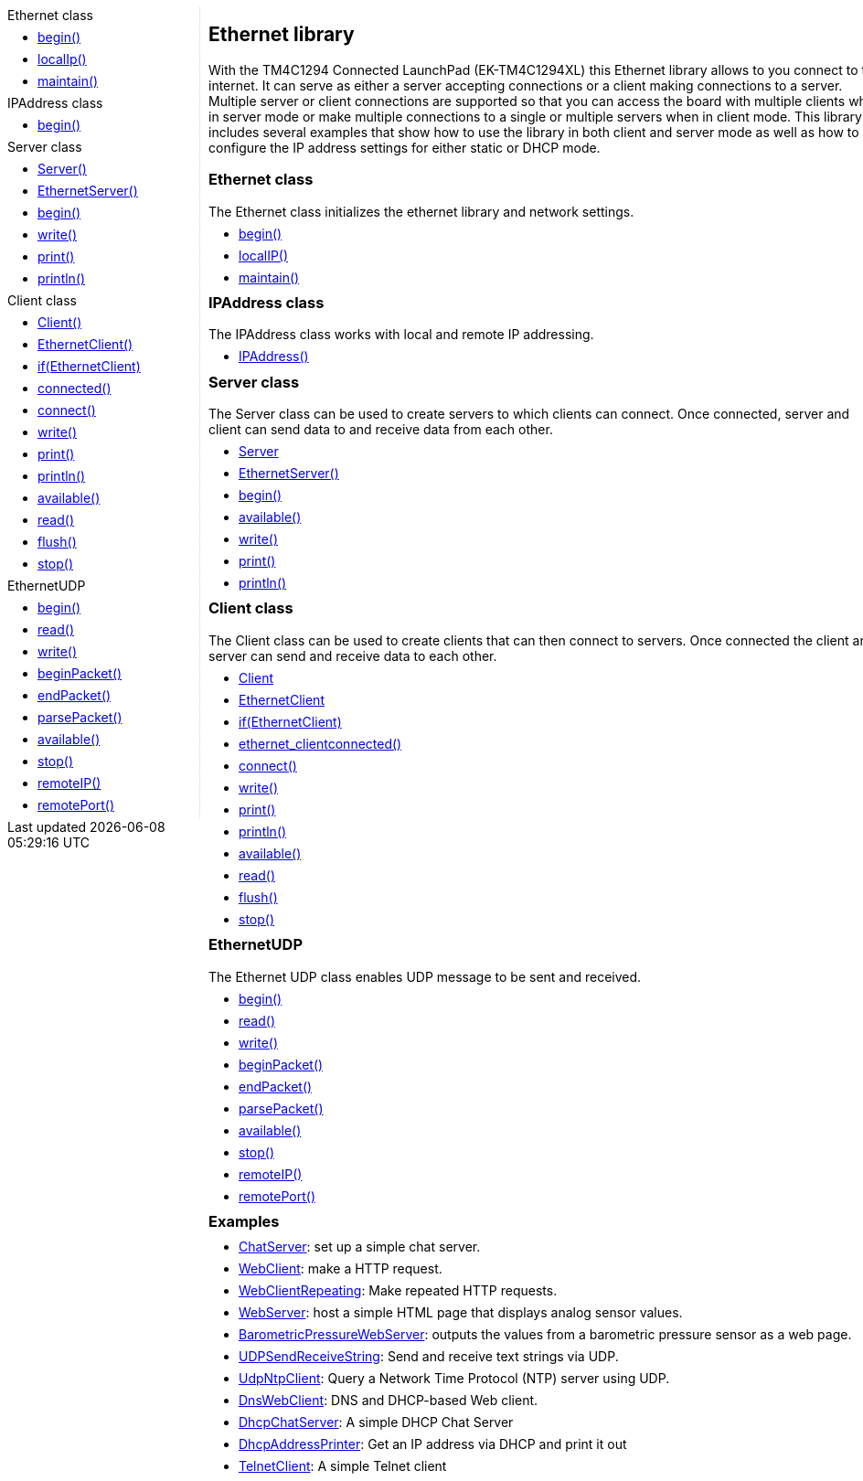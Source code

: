 ++++
<style>
.container {
    width: 960px;
    position: relative;
    margin: 0;
    z-index:1;

}

.ulist li {
  margin: -0.5em;
}

#first {
    width: 210px;
    float: left;
    /* position: fixed; */
    border-right: 1px dotted lightgray;

}

#second {
    width: 740px;
    float: right;
    overflow: hidden;
}
</style>

<div class='container'>
    <div id="first">
++++

.Ethernet class
* link:../ethernet/ethernet_begin[begin()]
* link:../ethernet/ethernet_localip[localIp()]
* link:../ethernet/ethernet_maintain[maintain()]

.IPAddress class
* link:../ethernet/ethernet_ipaddress[begin()]

.Server class
* link:../ethernet/ethernet_serverconstructor[Server()]
* link:../ethernet/ethernet_ethernetserver[EthernetServer()]
* link:../ethernet/ethernet_serverbegin[begin()]
* link:../ethernet/ethernet_serverwrite[write()]
* link:../ethernet/ethernet_serverprint[print()]
* link:../ethernet/ethernet_serverprintln[println()]

.Client class
* link:../ethernet/ethernet_clientconstructor[Client()]
* link:../ethernet/ethernet_ethernetclient[EthernetClient()]
* link:../ethernet/ethernet_ifethernetclient[if(EthernetClient)]
* link:../ethernet/ethernet_clientconnected/[connected()]
* link:../ethernet/ethernet_clientconnect[connect()]
* link:../ethernet/ethernet_clientwrite[write()]
* link:../ethernet/ethernet_serverprint[print()]
* link:../ethernet/ethernet_serverprintln[println()]
* link:../ethernet/ethernet_clientavailable[available()]
* link:../ethernet/ethernet_clientread[read()]
* link:../ethernet/ethernet_clientflush[flush()]
* link:../ethernet/ethernet_clientstop[stop()]

.EthernetUDP
* link:../ethernet/ethernet_udpbegin[begin()]
* link:../ethernet/ethernet_udpread[read()]
* link:../ethernet/ethernet_udpwrite[write()]
* link:../ethernet/ethernet_udpbeginpacket[beginPacket()]
* link:../ethernet/ethernet_udpendpacket[endPacket()]
* link:../ethernet/ethernet_udpparsepacket[parsePacket()]
* link:../ethernet/ethernet_udpavailable[available()]
* link:../ethernet/ethernet_udpstop[stop()]
* link:../ethernet/ethernet_udpremoteip[remoteIP()]
* link:../ethernet/ethernet_udpremoteport[remotePort()]

++++
    </div>
    <div id="second">
++++

## Ethernet library


With the TM4C1294 Connected LaunchPad (EK-TM4C1294XL) this Ethernet
library allows to you connect to the internet. It can serve as either a
server accepting connections or a client making connections to a server.
Multiple server or client connections are supported so that you can
access the board with multiple clients when in server mode or make
multiple connections to a single or multiple servers when in client
mode. This library includes several examples that show how to use the
library in both client and server mode as well as how to configure the
IP address settings for either static or DHCP mode.

### Ethernet class

The Ethernet class initializes the ethernet library and network
settings.

* link:../ethernet/ethernet_begin[begin()]
* link:../ethernet/ethernet_localip[localIP()]
* link:../ethernet/ethernet_maintain[maintain()]



### IPAddress class

The IPAddress class works with local and remote IP addressing.

* link:../ethernet/ethernet_ipaddress[IPAddress()]



### Server class

The Server class can be used to create servers to which clients can
connect. Once connected, server and client can send data to and receive
data from each other.

* link:../ethernet/ethernet_serverconstructor[Server]
* link:../ethernet/ethernet_ethernetserver[EthernetServer()]
* link:../ethernet/ethernet_serverbegin[begin()]
* link:../ethernet/ethernet_serveravailable[available()]
* link:../ethernet/ethernet_serverwrite[write()]
* link:../ethernet/ethernet_serverprint[print()]
* link:../ethernet/ethernet_serverprintln[println()]


### Client class

The Client class can be used to create clients that can then connect to
servers. Once connected the client and server can send and receive data
to each other.

* link:../ethernet/ethernet_clientconstructor[Client]
* link:../ethernet/ethernet_ethernetclient[EthernetClient]
* link:../ethernet/ethernet_ifethernetclient[if(EthernetClient)]
* link:../ethernet/ethernet[ethernet_clientconnected()]
* link:../ethernet/ethernet_clientconnect[connect()]
* link:../ethernet/ethernet_clientwrite[write()]
* link:../ethernet/ethernet_clientprint[print()]
* link:../ethernet/ethernet_clientprintln[println()]
* link:../ethernet/ethernet_clientavailable[available()]
* link:../ethernet/ethernet_clientread[read()]
* link:../ethernet/ethernet_clientflush[flush()]
* link:../ethernet/ethernet_clientstop[stop()]


### EthernetUDP

The Ethernet UDP class enables UDP message
to be sent and received.

* link:../ethernet/ethernet_udpbegin[begin()]
* link:../ethernet/ethernet_udpread[read()]
* link:../ethernet/ethernet_udpwrite[write()]
* link:../ethernet/ethernet_udpbeginpacket[beginPacket()]
* link:../ethernet/ethernet_udpendpacket[endPacket()]
* link:../ethernet/ethernet_udpparsepacket[parsePacket()]
* link:../ethernet/ethernet_udpavailable[available()]
* link:../ethernet/ethernet_udpstop[stop()]
* link:../ethernet/ethernet_udpremoteip[remoteIP()]
* link:../ethernet/ethernet_udpremoteport[remotePort()]

### Examples

* http://arduino.cc/en/Tutorial/ChatServer[ChatServer]:
    set up a simple chat server.
* http://arduino.cc/en/Tutorial/WebClient[WebClient]:
    make a HTTP request.
* http://arduino.cc/en/Tutorial/WebClientRepeating[WebClientRepeating]:
    Make repeated HTTP requests.
* http://arduino.cc/en/Tutorial/WebServer[WebServer]:
    host a simple HTML page that displays analog sensor values.
* http://arduino.cc/en/Tutorial/BarometricPressureWebServer[BarometricPressureWebServer]:
    outputs the values from a barometric pressure sensor as a web page.
* http://arduino.cc/en/Tutorial/UDPSendReceiveString[UDPSendReceiveString]:
    Send and receive text strings via UDP.
* http://arduino.cc/en/Tutorial/UdpNtpClient[UdpNtpClient]:
    Query a Network Time Protocol (NTP) server using UDP.
* http://arduino.cc/en/Tutorial/DnsWebClient[DnsWebClient]:
    DNS and DHCP-based Web client.
* http://arduino.cc/en/Tutorial/DhcpChatServer[DhcpChatServer]:
    A simple DHCP Chat Server
* http://arduino.cc/en/Tutorial/DhcpAddressPrinter[DhcpAddressPrinter]:
    Get an IP address via DHCP and print it out
* http://arduino.cc/en/Tutorial/TelnetClient[TelnetClient]:
    A simple Telnet client

++++
    </div>
</div>
++++
